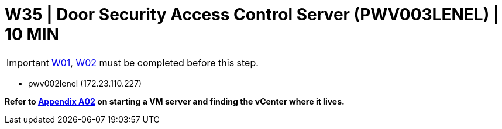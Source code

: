 =  W35 | Door Security Access Control Server (PWV003LENEL) | 10 MIN

===================
IMPORTANT: xref:chapter4/tier0/windows/W01.adoc[W01], xref:chapter4/tier0/windows/W02.adoc[W02] must be completed before this step.
===================

- pwv002lenel (172.23.110.227)

*Refer to xref:chapter4/appendix/A02.adoc[Appendix A02] on starting a VM server and finding the vCenter where it lives.*